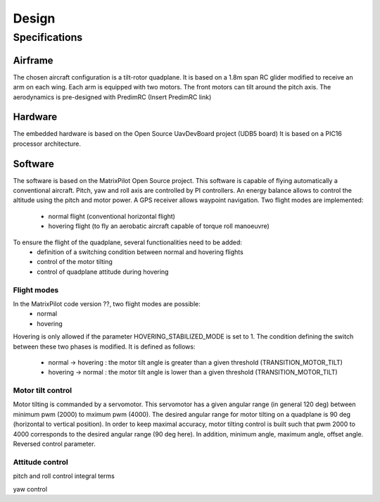 Design
******

Specifications
==============

Airframe
--------

The chosen aircraft configuration is a tilt-rotor quadplane.
It is based on a 1.8m span RC glider modified to receive an arm on each wing.
Each arm is equipped with two motors. The front motors can tilt around the pitch axis.
The aerodynamics is pre-designed with PredimRC (Insert PredimRC link)

Hardware
--------

The embedded hardware is based on the Open Source UavDevBoard project (UDB5 board)
It is based on a PIC16 processor architecture.

Software
--------

The software is based on the MatrixPilot Open Source project. This software is capable of flying automatically a conventional aircraft. Pitch, yaw and roll axis are controlled by PI controllers. An energy balance allows to control the altitude using the pitch and motor power. A GPS receiver allows waypoint navigation.
Two flight modes are implemented:
  - normal flight (conventional horizontal flight)
  - hovering flight (to fly an aerobatic aircraft capable of torque roll manoeuvre)

To ensure the flight of the quadplane, several functionalities need to be added:
  - definition of a switching condition between normal and hovering flights
  - control of the motor tilting
  - control of quadplane attitude during hovering

Flight modes
++++++++++++

In the MatrixPilot code version ??, two flight modes are possible:
  - normal 
  - hovering

Hovering is only allowed if the parameter HOVERING_STABILIZED_MODE is set to 1.
The condition defining the switch between these two phases is modified. It is defined as follows:
  - normal -> hovering : the motor tilt angle is greater than a given threshold (TRANSITION_MOTOR_TILT)
  - hovering -> normal : the motor tilt angle is lower than a given threshold (TRANSITION_MOTOR_TILT)

Motor tilt control
++++++++++++++++++

Motor tilting is commanded by a servomotor. This servomotor has a given angular range (in general 120 deg) between minimum pwm (2000) to mximum pwm (4000). The desired angular range for motor tilting on a quadplane is 90 deg (horizontal to vertical position). In order to keep maximal accuracy, motor tilting control is built such that pwm 2000 to 4000 corresponds to the desired angular range (90 deg here). In addition, minimum angle, maximum angle, offset angle. Reversed control parameter. 

Attitude control
++++++++++++++++

pitch and roll control
integral terms

yaw control
